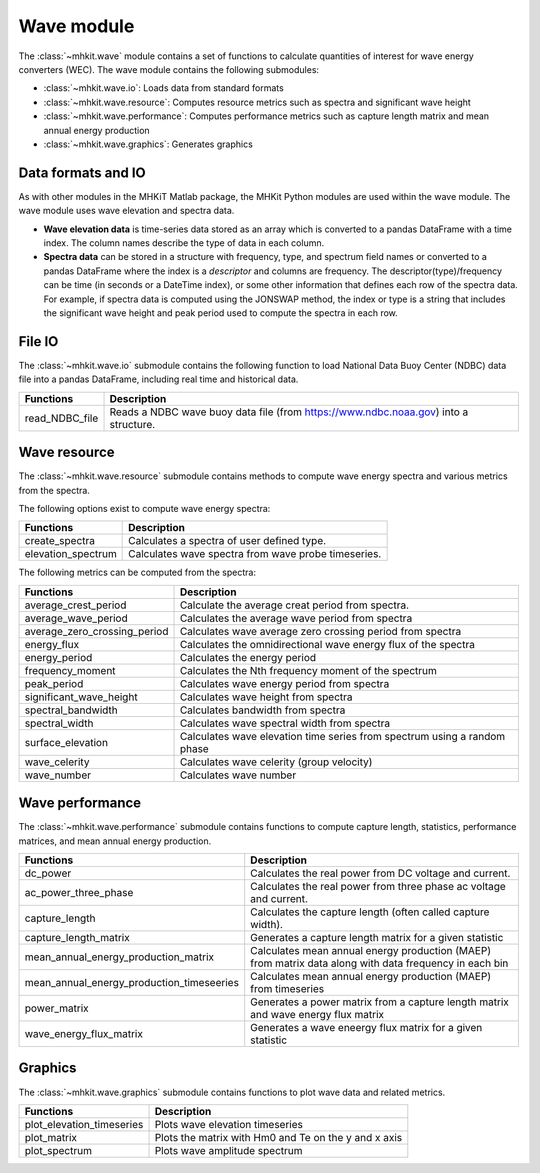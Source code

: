.. _wave:

Wave module
========================================

The :class:`~mhkit.wave` module contains a set of functions to
calculate quantities of interest for wave energy converters (WEC). 
The wave module contains the following submodules:

* :class:`~mhkit.wave.io`: Loads data from standard formats
* :class:`~mhkit.wave.resource`: Computes resource metrics such as spectra and significant wave height
* :class:`~mhkit.wave.performance`: Computes performance metrics such as capture length matrix and mean annual energy production
* :class:`~mhkit.wave.graphics`: Generates graphics

Data formats and IO
--------------------

As with other modules in the MHKiT Matlab package, the MHKit Python modules are used 
within the wave module.  The wave module uses wave elevation and spectra data.

* **Wave elevation data** is time-series data stored as an array which is converted to a pandas DataFrame with a time index.  The column names describe the type of data in each column.

* **Spectra data** can be stored in a structure with frequency, type, and spectrum field names or converted to a pandas DataFrame where the index is a `descriptor` and columns are
  frequency.  The descriptor(type)/frequency can be time (in seconds or a DateTime index), or some other information that
  defines each row of the spectra data.  For example, if spectra data is computed using the JONSWAP method,
  the index or type is a string that includes the significant wave height and peak period used to compute the
  spectra in each row.


File IO
----------
The :class:`~mhkit.wave.io` submodule contains the following function to load National Data Buoy Center (NDBC) 
data file into a pandas DataFrame, including real time and historical data.

===========================================  =========================
Functions                                    Description
===========================================  =========================
read_NDBC_file                               Reads a NDBC wave buoy data file (from https://www.ndbc.noaa.gov) into a structure. 
===========================================  ========================= 


Wave resource
--------------------------------------

The :class:`~mhkit.wave.resource` submodule contains methods to compute wave energy spectra and various metrics from the spectra.

The following options exist to compute wave energy spectra:

===========================================  =========================
Functions                                    Description
===========================================  =========================
create_spectra                               Calculates a spectra of user defined type.
elevation_spectrum                           Calculates wave spectra from wave probe timeseries.
===========================================  ========================= 
   

The following metrics can be computed from the spectra:

===========================================  =========================
Functions                                    Description
===========================================  =========================
average_crest_period                         Calculate the average creat period from spectra. 
average_wave_period                          Calculates the average wave period from spectra
average_zero_crossing_period                 Calculates wave average zero crossing period from spectra
energy_flux                                  Calculates the omnidirectional wave energy flux of the spectra
energy_period                                Calculates the energy period
frequency_moment                             Calculates the Nth frequency moment of the spectrum
peak_period                                  Calculates wave energy period from spectra
significant_wave_height                      Calculates wave height from spectra
spectral_bandwidth                           Calculates bandwidth from spectra
spectral_width                               Calculates wave spectral width from spectra
surface_elevation                            Calculates wave elevation time series from spectrum using a random phase
wave_celerity                                Calculates wave celerity (group velocity)
wave_number                                  Calculates wave number
===========================================  ========================= 
                              


Wave performance
---------------------

The :class:`~mhkit.wave.performance` submodule contains functions to compute capture length, statistics, 
performance matrices, and mean annual energy production.

===========================================  =========================
Functions                                    Description
===========================================  =========================
dc_power                                     Calculates the real power from DC voltage and current. 
ac_power_three_phase                         Calculates the real power from three phase ac voltage and current. 
capture_length                               Calculates the capture length (often called capture width).
capture_length_matrix                        Generates a capture length matrix for a given statistic
mean_annual_energy_production_matrix         Calculates mean annual energy production (MAEP) from matrix data along with data frequency in each bin
mean_annual_energy_production_timeseeries    Calculates mean annual energy production (MAEP) from timeseries
power_matrix                                 Generates a power matrix from a capture length matrix and wave energy flux matrix
wave_energy_flux_matrix                      Generates a wave eneergy flux matrix for a given statistic
===========================================  ========================= 


Graphics
-----------

The :class:`~mhkit.wave.graphics` submodule contains functions to plot wave data and related metrics.  

===========================================  =========================
Functions                                    Description
===========================================  =========================
plot_elevation_timeseries                    Plots wave elevation timeseries 
plot_matrix                                  Plots the matrix with Hm0 and Te on the y and x axis 
plot_spectrum                                Plots wave amplitude spectrum
===========================================  ========================= 
   

